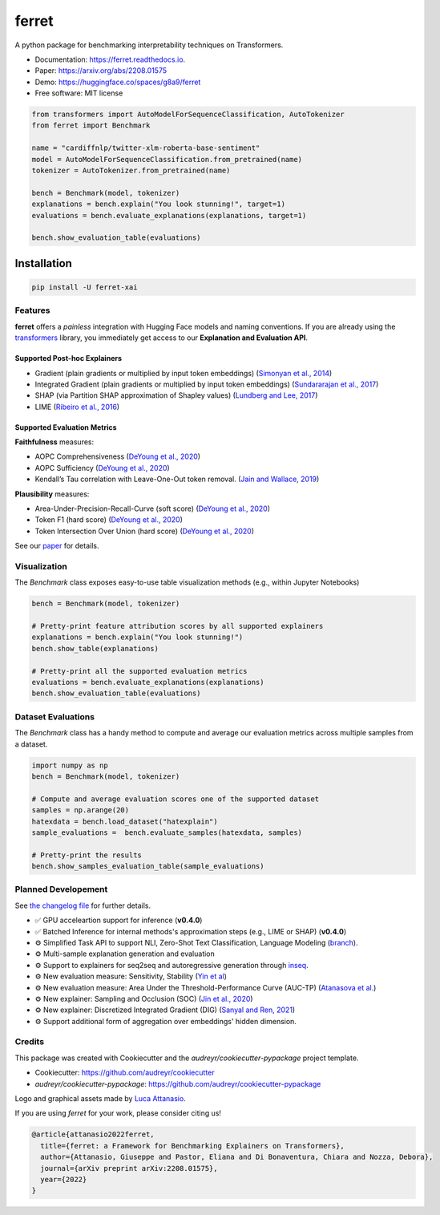 ferret
========

|pypi badge| |docs badge| |demo badge| |youtube badge| |arxiv badge| |downloads badge|

|banner|

.. |pypi badge| image:: https://img.shields.io/pypi/v/ferret-xai.svg
    :target: https://pypi.python.org/pypi/ferret-xai
    :alt: Latest PyPI version

.. |Docs Badge| image:: https://readthedocs.org/projects/ferret/badge/?version=latest
    :alt: Documentation Status
    :scale: 100%
    :target: https://ferret.readthedocs.io/en/latest/?version=latest

.. |demo badge| image:: https://img.shields.io/badge/HF%20Spaces-Demo-yellow
    :alt: HuggingFace Spaces Demo 
    :scale: 100%
    :target: https://huggingface.co/spaces/g8a9/ferret

.. |youtube badge| image:: https://img.shields.io/badge/youtube-video-red
    :alt: YouTube Video
    :scale: 100%
    :target: https://www.youtube.com/watch?v=kX0HcSah_M4

.. |banner| image:: /_static/banner.png
    :alt: Ferret circular logo with the name to the right
    :scale: 100%
    
.. |arxiv badge| image:: https://img.shields.io/badge/arXiv-2208.01575-b31b1b.svg
    :alt: arxiv preprint
    :scale: 100%
    :target: https://arxiv.org/abs/2208.01575
    
.. |downloads badge| image:: https://pepy.tech/badge/ferret-xai/month
    :alt: downloads badge
    :scale: 100%
    :target: https://pepy.tech/project/ferret-xai


A python package for benchmarking interpretability techniques on Transformers.

* Documentation: https://ferret.readthedocs.io.
* Paper: https://arxiv.org/abs/2208.01575
* Demo: https://huggingface.co/spaces/g8a9/ferret
* Free software: MIT license


.. code-block:: python

    from transformers import AutoModelForSequenceClassification, AutoTokenizer
    from ferret import Benchmark

    name = "cardiffnlp/twitter-xlm-roberta-base-sentiment"
    model = AutoModelForSequenceClassification.from_pretrained(name)
    tokenizer = AutoTokenizer.from_pretrained(name)

    bench = Benchmark(model, tokenizer)
    explanations = bench.explain("You look stunning!", target=1)
    evaluations = bench.evaluate_explanations(explanations, target=1)

    bench.show_evaluation_table(evaluations)
    

Installation
____________

.. code-block:: bash

    pip install -U ferret-xai

Features
--------

**ferret** offers a *painless* integration with Hugging Face models and naming conventions. If you are already using the `transformers <https://github.com/huggingface/transformers>`_ library, you immediately get access to our **Explanation and Evaluation API**.

Supported Post-hoc Explainers
^^^^^^^^^^^^^^^^^^^^^^^^^^^^^

* Gradient (plain gradients or multiplied by input token embeddings) (`Simonyan et al., 2014 <https://arxiv.org/abs/1312.6034>`_)
* Integrated Gradient (plain gradients or multiplied by input token embeddings) (`Sundararajan et al., 2017 <http://proceedings.mlr.press/v70/sundararajan17a.html>`_)
* SHAP (via Partition SHAP approximation of Shapley values) (`Lundberg and Lee, 2017 <https://proceedings.neurips.cc/paper/2017/hash/8a20a8621978632d76c43dfd28b67767-Abstract.html>`_)
* LIME (`Ribeiro et al., 2016 <https://dl.acm.org/doi/abs/10.1145/2939672.2939778>`_)

Supported Evaluation Metrics
^^^^^^^^^^^^^^^^^^^^^^^^^^^^^

**Faithfulness** measures:

* AOPC Comprehensiveness (`DeYoung et al., 2020 <https://doi.org/10.18653/v1/2020.acl-main.408>`_)
* AOPC Sufficiency (`DeYoung et al., 2020 <https://doi.org/10.18653/v1/2020.acl-main.408>`_)
* Kendall’s Tau correlation with Leave-One-Out token removal. (`Jain and Wallace, 2019 <https://aclanthology.org/N19-1357/>`_)

**Plausibility** measures:

* Area-Under-Precision-Recall-Curve (soft score) (`DeYoung et al., 2020 <https://doi.org/10.18653/v1/2020.acl-main.408>`_)
* Token F1 (hard score) (`DeYoung et al., 2020 <https://doi.org/10.18653/v1/2020.acl-main.408>`_)
* Token Intersection Over Union (hard score) (`DeYoung et al., 2020 <https://doi.org/10.18653/v1/2020.acl-main.408>`_)

See our `paper <https://arxiv.org/abs/2208.01575>`_  for details.

Visualization
-------------

The `Benchmark` class exposes easy-to-use table visualization methods (e.g., within Jupyter Notebooks)  

.. code-block:: python

    bench = Benchmark(model, tokenizer)

    # Pretty-print feature attribution scores by all supported explainers
    explanations = bench.explain("You look stunning!")
    bench.show_table(explanations)

    # Pretty-print all the supported evaluation metrics
    evaluations = bench.evaluate_explanations(explanations)
    bench.show_evaluation_table(evaluations)


Dataset Evaluations
-------------------

The `Benchmark` class has a handy method to compute and average our evaluation metrics across multiple samples from a dataset.

.. code-block:: python

    import numpy as np
    bench = Benchmark(model, tokenizer)

    # Compute and average evaluation scores one of the supported dataset
    samples = np.arange(20)
    hatexdata = bench.load_dataset("hatexplain")
    sample_evaluations =  bench.evaluate_samples(hatexdata, samples)
    
    # Pretty-print the results
    bench.show_samples_evaluation_table(sample_evaluations)


Planned Developement
--------------------

See `the changelog file <https://github.com/g8a9/ferret/blob/main/HISTORY.rst>`_ for further details.

- ✅ GPU acceleartion support for inference (**v0.4.0**)
- ✅ Batched Inference for internal methods's approximation steps (e.g., LIME or SHAP) (**v0.4.0**)
- ⚙️ Simplified Task API to support NLI, Zero-Shot Text Classification, Language Modeling (`branch <https://github.com/g8a9/ferret/tree/task-API>`_).
- ⚙️ Multi-sample explanation generation and evaluation
- ⚙️ Support to explainers for seq2seq and autoregressive generation through `inseq <https://github.com/inseq-team/inseq>`_. 
- ⚙️ New evaluation measure: Sensitivity, Stability (`Yin et al <https://aclanthology.org/2022.acl-long.188/>`_)
- ⚙️ New evaluation measure: Area Under the Threshold-Performance Curve (AUC-TP) (`Atanasova et al. <https://aclanthology.org/2020.emnlp-main.263/>`_)
- ⚙️ New explainer: Sampling and Occlusion (SOC) (`Jin et al., 2020 <https://arxiv.org/abs/1911.06194>`_)
- ⚙️ New explainer: Discretized Integrated Gradient (DIG) (`Sanyal and Ren, 2021 <https://aclanthology.org/2021.emnlp-main.805/>`_)
- ⚙️ Support additional form of aggregation over embeddings' hidden dimension.

Credits
-------

This package was created with Cookiecutter and the *audreyr/cookiecutter-pypackage* project template.

- Cookiecutter: https://github.com/audreyr/cookiecutter
- `audreyr/cookiecutter-pypackage`: https://github.com/audreyr/cookiecutter-pypackage

Logo and graphical assets made by `Luca Attanasio <https://www.behance.net/attanasiol624d>`_.

If you are using *ferret* for your work, please consider citing us!

.. code-block:: bibtex

    @article{attanasio2022ferret,
      title={ferret: a Framework for Benchmarking Explainers on Transformers},
      author={Attanasio, Giuseppe and Pastor, Eliana and Di Bonaventura, Chiara and Nozza, Debora},
      journal={arXiv preprint arXiv:2208.01575},
      year={2022}
    }
